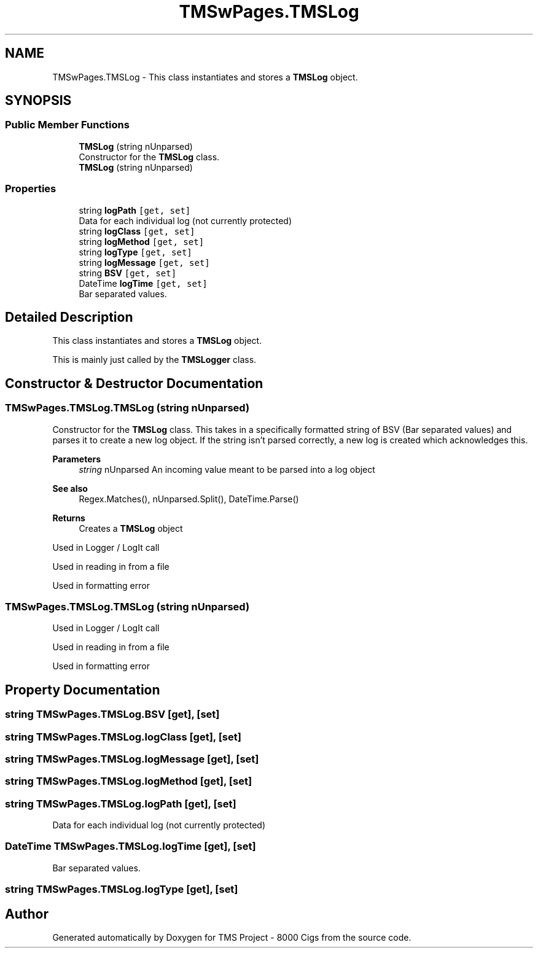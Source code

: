 .TH "TMSwPages.TMSLog" 3 "Fri Nov 22 2019" "Version 3.0" "TMS Project - 8000 Cigs" \" -*- nroff -*-
.ad l
.nh
.SH NAME
TMSwPages.TMSLog \- This class instantiates and stores a \fBTMSLog\fP object\&.  

.SH SYNOPSIS
.br
.PP
.SS "Public Member Functions"

.in +1c
.ti -1c
.RI "\fBTMSLog\fP (string nUnparsed)"
.br
.RI "Constructor for the \fBTMSLog\fP class\&. "
.ti -1c
.RI "\fBTMSLog\fP (string nUnparsed)"
.br
.in -1c
.SS "Properties"

.in +1c
.ti -1c
.RI "string \fBlogPath\fP\fC [get, set]\fP"
.br
.RI "Data for each individual log (not currently protected) "
.ti -1c
.RI "string \fBlogClass\fP\fC [get, set]\fP"
.br
.ti -1c
.RI "string \fBlogMethod\fP\fC [get, set]\fP"
.br
.ti -1c
.RI "string \fBlogType\fP\fC [get, set]\fP"
.br
.ti -1c
.RI "string \fBlogMessage\fP\fC [get, set]\fP"
.br
.ti -1c
.RI "string \fBBSV\fP\fC [get, set]\fP"
.br
.ti -1c
.RI "DateTime \fBlogTime\fP\fC [get, set]\fP"
.br
.RI "Bar separated values\&. "
.in -1c
.SH "Detailed Description"
.PP 
This class instantiates and stores a \fBTMSLog\fP object\&. 

This is mainly just called by the \fBTMSLogger\fP class\&.
.PP
.PP
 
.SH "Constructor & Destructor Documentation"
.PP 
.SS "TMSwPages\&.TMSLog\&.TMSLog (string nUnparsed)"

.PP
Constructor for the \fBTMSLog\fP class\&. This takes in a specifically formatted string of BSV (Bar separated values) and parses it to create a new log object\&. If the string isn't parsed correctly, a new log is created which acknowledges this\&. 
.PP
\fBParameters\fP
.RS 4
\fIstring\fP nUnparsed An incoming value meant to be parsed into a log object 
.RE
.PP
\fBSee also\fP
.RS 4
Regex\&.Matches(), nUnparsed\&.Split(), DateTime\&.Parse() 
.RE
.PP
\fBReturns\fP
.RS 4
Creates a \fBTMSLog\fP object
.RE
.PP
.PP
 Used in Logger / LogIt call
.PP
Used in reading in from a file
.PP
Used in formatting error
.SS "TMSwPages\&.TMSLog\&.TMSLog (string nUnparsed)"
Used in Logger / LogIt call
.PP
Used in reading in from a file
.PP
Used in formatting error
.SH "Property Documentation"
.PP 
.SS "string TMSwPages\&.TMSLog\&.BSV\fC [get]\fP, \fC [set]\fP"

.SS "string TMSwPages\&.TMSLog\&.logClass\fC [get]\fP, \fC [set]\fP"

.SS "string TMSwPages\&.TMSLog\&.logMessage\fC [get]\fP, \fC [set]\fP"

.SS "string TMSwPages\&.TMSLog\&.logMethod\fC [get]\fP, \fC [set]\fP"

.SS "string TMSwPages\&.TMSLog\&.logPath\fC [get]\fP, \fC [set]\fP"

.PP
Data for each individual log (not currently protected) 
.SS "DateTime TMSwPages\&.TMSLog\&.logTime\fC [get]\fP, \fC [set]\fP"

.PP
Bar separated values\&. 
.SS "string TMSwPages\&.TMSLog\&.logType\fC [get]\fP, \fC [set]\fP"


.SH "Author"
.PP 
Generated automatically by Doxygen for TMS Project - 8000 Cigs from the source code\&.
